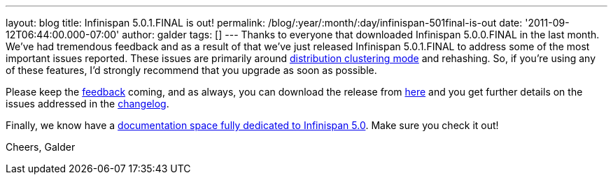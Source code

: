 ---
layout: blog
title: Infinispan 5.0.1.FINAL is out!
permalink: /blog/:year/:month/:day/infinispan-501final-is-out
date: '2011-09-12T06:44:00.000-07:00'
author: galder
tags: []
---
Thanks to everyone that downloaded Infinispan 5.0.0.FINAL in the last
month. We've had tremendous feedback and as a result of that we've just
released Infinispan 5.0.1.FINAL to address some of the most important
issues reported. These issues are primarily around
https://docs.jboss.org/author/x/-4B7[distribution clustering mode] and
rehashing. So, if you're using any of these features, I'd strongly
recommend that you upgrade as soon as possible.

Please keep the
http://community.jboss.org/en/infinispan?view=discussions[feedback]
coming, and as always, you can download the release from
http://www.jboss.org/infinispan/downloads[here] and you get further
details on the issues addressed in the
https://issues.jboss.org/secure/ReleaseNote.jspa?projectId=12310799&version=12318077[changelog].

Finally, we know have a
https://docs.jboss.org/author/x/iYB7[documentation space fully dedicated
to Infinispan 5.0]. Make sure you check it out!

Cheers,
Galder
